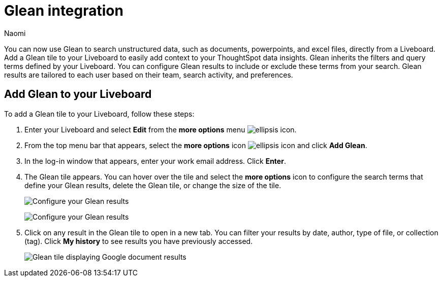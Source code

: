 = Glean integration
:last_updated: 11/20/23
:author: Naomi
:page-layout: default-cloud
:description: You can now use Glean to search unstructured data, such as documents, powerpoints, and excel files, directly from a Liveboard.
:linkattrs:
:experimental:
:jira: SCAL-175860

You can now use Glean to search unstructured data, such as documents, powerpoints, and excel files, directly from a Liveboard. Add a Glean tile to your Liveboard to easily add context to your ThoughtSpot data insights. Glean inherits the filters and query terms defined by your Liveboard. You can configure Glean results to include or exclude these terms from your search. Glean results are tailored to each user based on their team, search activity, and preferences.

== Add Glean to your Liveboard

To add a Glean tile to your Liveboard, follow these steps:

. Enter your Liveboard and select *Edit* from the *more options* menu image:icon-more-10px.png[ellipsis icon].

. From the top menu bar that appears, select the *more options* icon image:icon-more-10px.png[ellipsis icon] and click *Add Glean*.

. In the log-in window that appears, enter your work email address. Click *Enter*.

. The Glean tile appears. You can hover over the tile and select the *more options* icon to configure the search terms that define your Glean results, delete the Glean tile, or change the size of the tile.
+
image:glean-tile-configure.png[Configure your Glean results]
+
image:glean-configure-window.png[Configure your Glean results]


. Click on any result in the Glean tile to open in a new tab. You can filter your results by date, author, type of file, or collection (tag). Click *My history* to see results you have previously accessed.
+
image:glean-tile.png[Glean tile displaying Google document results]
